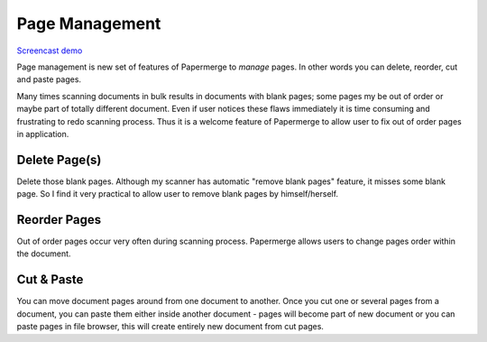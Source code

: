 Page Management
=================

`Screencast demo <https://www.youtube.com/watch?v=CRhUpPqCI64>`_

Page management is new set of features of Papermerge to *manage* pages. In
other words you can delete, reorder, cut and paste pages.

Many times scanning documents in bulk results in documents with blank pages;
some pages my be out of order or maybe part of totally different document.
Even if user notices these flaws immediately it is time consuming and
frustrating to redo scanning process. Thus it is a welcome feature of
Papermerge to allow user to fix out of order pages in application.


Delete Page(s)
**************

Delete those blank pages. Although my scanner has automatic "remove blank
pages" feature, it misses some blank page. So I find it very practical to
allow user to remove blank pages by himself/herself.

Reorder Pages
***************

Out of order pages occur very often during scanning process. Papermerge allows users
to change pages order within the document.


Cut & Paste
*************

You can move document pages around from one document to another. Once you cut
one or several pages from a document, you can paste them either inside another
document - pages will become part of new document or you can paste pages in
file browser, this will create entirely new document from cut pages.